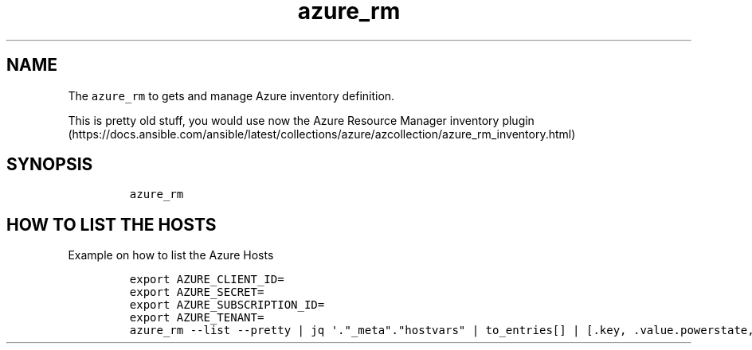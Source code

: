 .\" Automatically generated by Pandoc 2.17.1.1
.\"
.\" Define V font for inline verbatim, using C font in formats
.\" that render this, and otherwise B font.
.ie "\f[CB]x\f[]"x" \{\
. ftr V B
. ftr VI BI
. ftr VB B
. ftr VBI BI
.\}
.el \{\
. ftr V CR
. ftr VI CI
. ftr VB CB
. ftr VBI CBI
.\}
.TH "azure_rm" "1" "" "Version Latest" "Get inventory in azure"
.hy
.SH NAME
.PP
The \f[V]azure_rm\f[R] to gets and manage Azure inventory definition.
.PP
This is pretty old stuff, you would use now the Azure Resource Manager
inventory
plugin (https://docs.ansible.com/ansible/latest/collections/azure/azcollection/azure_rm_inventory.html)
.SH SYNOPSIS
.IP
.nf
\f[C]
azure_rm
\f[R]
.fi
.SH HOW TO LIST THE HOSTS
.PP
Example on how to list the Azure Hosts
.IP
.nf
\f[C]
export AZURE_CLIENT_ID=
export AZURE_SECRET=
export AZURE_SUBSCRIPTION_ID=
export AZURE_TENANT=
azure_rm --list --pretty | jq \[aq].\[dq]_meta\[dq].\[dq]hostvars\[dq] | to_entries[] | [.key, .value.powerstate, .value.virtual_machine_size] | \[at]csv \[aq]
\f[R]
.fi
